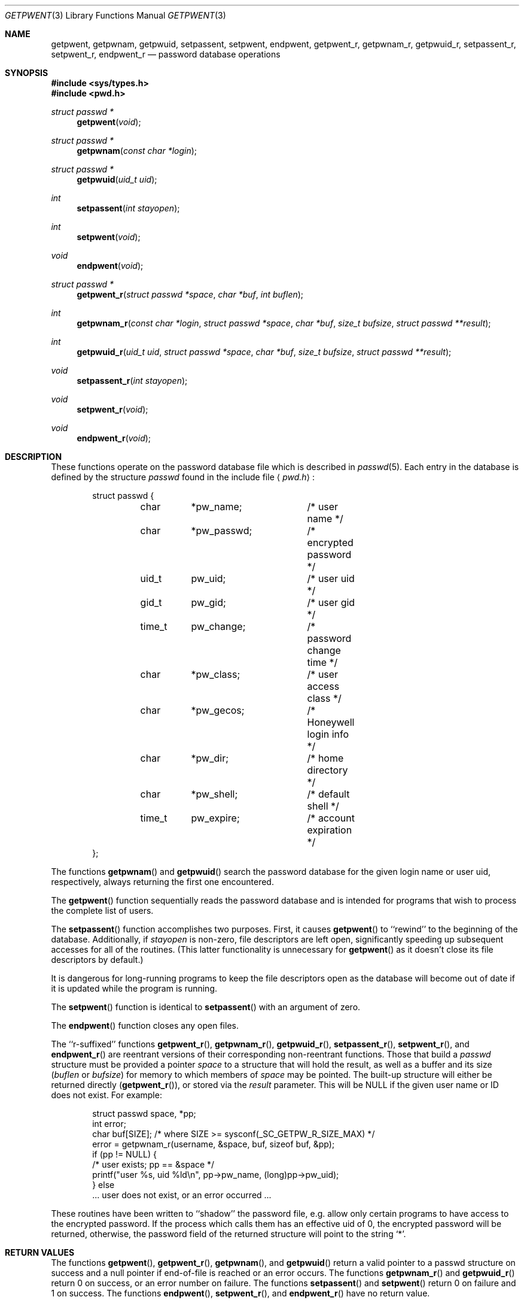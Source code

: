 .\"	BSDI getpwent.3,v 2.5 2001/06/05 00:34:07 polk Exp
.\"
.\" Copyright (c) 1988, 1991, 1993
.\"	The Regents of the University of California.  All rights reserved.
.\"
.\" Redistribution and use in source and binary forms, with or without
.\" modification, are permitted provided that the following conditions
.\" are met:
.\" 1. Redistributions of source code must retain the above copyright
.\"    notice, this list of conditions and the following disclaimer.
.\" 2. Redistributions in binary form must reproduce the above copyright
.\"    notice, this list of conditions and the following disclaimer in the
.\"    documentation and/or other materials provided with the distribution.
.\" 3. All advertising materials mentioning features or use of this software
.\"    must display the following acknowledgement:
.\"	This product includes software developed by the University of
.\"	California, Berkeley and its contributors.
.\" 4. Neither the name of the University nor the names of its contributors
.\"    may be used to endorse or promote products derived from this software
.\"    without specific prior written permission.
.\"
.\" THIS SOFTWARE IS PROVIDED BY THE REGENTS AND CONTRIBUTORS ``AS IS'' AND
.\" ANY EXPRESS OR IMPLIED WARRANTIES, INCLUDING, BUT NOT LIMITED TO, THE
.\" IMPLIED WARRANTIES OF MERCHANTABILITY AND FITNESS FOR A PARTICULAR PURPOSE
.\" ARE DISCLAIMED.  IN NO EVENT SHALL THE REGENTS OR CONTRIBUTORS BE LIABLE
.\" FOR ANY DIRECT, INDIRECT, INCIDENTAL, SPECIAL, EXEMPLARY, OR CONSEQUENTIAL
.\" DAMAGES (INCLUDING, BUT NOT LIMITED TO, PROCUREMENT OF SUBSTITUTE GOODS
.\" OR SERVICES; LOSS OF USE, DATA, OR PROFITS; OR BUSINESS INTERRUPTION)
.\" HOWEVER CAUSED AND ON ANY THEORY OF LIABILITY, WHETHER IN CONTRACT, STRICT
.\" LIABILITY, OR TORT (INCLUDING NEGLIGENCE OR OTHERWISE) ARISING IN ANY WAY
.\" OUT OF THE USE OF THIS SOFTWARE, EVEN IF ADVISED OF THE POSSIBILITY OF
.\" SUCH DAMAGE.
.\"
.\"     @(#)getpwent.3	8.2 (Berkeley) 12/11/93
.\"	getpwent.3,v 2.5 2001/06/05 00:34:07 polk Exp
.\"
.Dd April 27, 2001
.Dt GETPWENT 3
.Os
.Sh NAME
.Nm getpwent ,
.Nm getpwnam ,
.Nm getpwuid ,
.Nm setpassent ,
.Nm setpwent ,
.Nm endpwent ,
.Nm getpwent_r ,
.Nm getpwnam_r ,
.Nm getpwuid_r ,
.Nm setpassent_r ,
.Nm setpwent_r ,
.Nm endpwent_r
.Nd password database operations
.Sh SYNOPSIS
.Fd #include <sys/types.h>
.Fd #include <pwd.h>
.Ft struct passwd *
.Fn getpwent void
.Ft struct passwd *
.Fn getpwnam "const char *login"
.Ft struct passwd *
.Fn getpwuid "uid_t uid" 
.Ft int
.Fn setpassent "int  stayopen"
.Ft int
.Fn setpwent void
.Ft void
.Fn endpwent void
.Ft struct passwd *
.Fn getpwent_r "struct passwd *space" "char *buf" "int buflen"
.Ft int
.Fn getpwnam_r "const char *login" "struct passwd *space" "char *buf" "size_t bufsize" "struct passwd **result"
.Ft int
.Fn getpwuid_r "uid_t uid" "struct passwd *space" "char *buf" "size_t bufsize" "struct passwd **result"
.Ft void
.Fn setpassent_r "int  stayopen"
.Ft void
.Fn setpwent_r void
.Ft void
.Fn endpwent_r void
.Sh DESCRIPTION
These functions
operate on the password database file
which is described
in
.Xr passwd 5 .
Each entry in the database is defined by the structure
.Ar passwd
found in the include
file
.Aq Pa pwd.h :
.Bd -literal -offset indent
struct passwd {
	char	*pw_name;	/* user name */
	char	*pw_passwd;	/* encrypted password */
	uid_t	pw_uid;		/* user uid */
	gid_t	pw_gid;		/* user gid */
	time_t	pw_change;	/* password change time */
	char	*pw_class;	/* user access class */
	char	*pw_gecos;	/* Honeywell login info */
	char	*pw_dir;	/* home directory */
	char	*pw_shell;	/* default shell */
	time_t	pw_expire;	/* account expiration */
};
.Ed
.Pp
The functions
.Fn getpwnam
and
.Fn getpwuid
search the password database for the given login name or user uid,
respectively, always returning the first one encountered.
.Pp
The
.Fn getpwent
function
sequentially reads the password database and is intended for programs
that wish to process the complete list of users.
.Pp
The
.Fn setpassent
function
accomplishes two purposes.
First, it causes
.Fn getpwent
to ``rewind'' to the beginning of the database.
Additionally, if
.Fa stayopen
is non-zero, file descriptors are left open, significantly speeding
up subsequent accesses for all of the routines.
(This latter functionality is unnecessary for
.Fn getpwent
as it doesn't close its file descriptors by default.)
.Pp
It is dangerous for long-running programs to keep the file descriptors
open as the database will become out of date if it is updated while the
program is running.
.Pp
The
.Fn setpwent
function
is identical to
.Fn setpassent
with an argument of zero.
.Pp
The
.Fn endpwent
function
closes any open files.
.Pp
The ``r-suffixed'' functions
.Fn getpwent_r ,
.Fn getpwnam_r ,
.Fn getpwuid_r ,
.Fn setpassent_r ,
.Fn setpwent_r ,
and
.Fn endpwent_r
are reentrant versions of their
corresponding non-reentrant functions.  Those that build a
.Ar passwd
structure must be provided a pointer
.Ar space
to a structure that will hold the result,
as well as a buffer and its size
.Pf ( Ar buflen
or
.Ar bufsize )
for memory to which members of
.Ar space
may be pointed.
The built-up structure will either be returned directly
.Pf ( Fn getpwent_r ) ,
or stored via the
.Ar result
parameter.
This will be
.Dv NULL
if the given user name or ID does not exist.
For example:
.Bd -literal -offset indent
struct passwd space, *pp;
int error;
char buf[SIZE]; /* where SIZE >= sysconf(_SC_GETPW_R_SIZE_MAX) */
error = getpwnam_r(username, &space, buf, sizeof buf, &pp);
if (pp != NULL) {
    /* user exists; pp == &space */
    printf("user %s, uid %ld\en", pp->pw_name, (long)pp->pw_uid);
} else
    ... user does not exist, or an error occurred ...
.Ed
.Pp
These routines have been written to ``shadow'' the password file, e.g.
allow only certain programs to have access to the encrypted password.
If the process which calls them has an effective uid of 0, the encrypted
password will be returned, otherwise, the password field of the returned
structure will point to the string
.Ql * .
.Sh RETURN VALUES
The functions
.Fn getpwent ,
.Fn getpwent_r ,
.Fn getpwnam ,
and
.Fn getpwuid
return a valid pointer to a passwd structure on success
and a null pointer if end-of-file is reached or an error occurs.
The functions
.Fn getpwnam_r
and
.Fn getpwuid_r
return 0 on success, or an error number on failure.
The functions
.Fn setpassent
and
.Fn setpwent
return 0 on failure and 1 on success.
The functions
.Fn endpwent ,
.Fn setpwent_r ,
and
.Fn endpwent_r
have no return value.
.Pp
If the buffer supplied to the reentrant functions is too small,
they will fail with an
.Dv ERANGE
error.
The
.Tn POSIX
functions
.Fn getpwnam_r
and
.Fn getpwuid_r
will return
.Dv ERANGE ,
while
.Fn getpwent_r
will set the global variable
.Va errno
instead.
.Sh FILES
.Bl -tag -width /etc/master.passwd -compact
.It Pa /etc/pwd.db
The insecure password database file
.It Pa /etc/spwd.db
The secure password database file
.It Pa /etc/master.passwd
The current password file
.It Pa /etc/passwd
A Version 7 format password file
.El
.Sh SEE ALSO
.Xr getlogin 2 ,
.Xr getgrent 3 ,
.Xr passwd 5 ,
.Xr pwd_mkdb 8 ,
.Xr vipw 8
.Sh HISTORY
The
.Nm getpwent ,
.Nm getpwnam ,
.Nm getpwuid ,
.Nm setpwent,
and
.Nm endpwent
functions appeared in
.At v7 .
The
.Nm setpassent
function appeared in
.Bx 4.3 Reno .
.Sh BUGS
The functions
.Fn getpwent ,
.Fn getpwnam ,
and
.Fn getpwuid ,
leave their results in an internal static object and return
a pointer to that object. Subsequent calls to
the same function
will modify the same object.
.Pp
The routines
.Fn getpwent ,
.Fn endpwent ,
.Fn setpassent ,
and
.Fn setpwent
are fairly useless in a networked environment and should be
avoided, if possible.
.Pp
The 
.Fn getpwent ,
.Fn endpwent ,
.Fn setpassent ,
and
.Fn setpwent
functions may not be safely called concurrently from multiple 
threads, e.g., the interfaces described by 
.Fn pthreads 3 .
.Pp
The non-standard functions
.Fn setpwent ,
.Fn setpassent_r ,
.Fn setpwent_r ,
.Fn getpwent_r ,
and
.Fn endpwent_r
are known to have different interfaces on different systems,
and should probably be avoided.
.Pp
The
.Dq interesting
calling sequences for the reentrant functions
are courtesy of ongoing standardization efforts.
.Sh COMPATIBILITY
The historic function
.Xr setpwfile 3 ,
which allowed the specification of alternate password databases,
has been deprecated and is no longer available.
.Pp
The
.Fn getpwnam ,
.Fn getpwuid ,
.Fn getpwnam_r ,
and
.Fn getpwuid_r ,
functions conform to
.St -p1003.1-96 .
